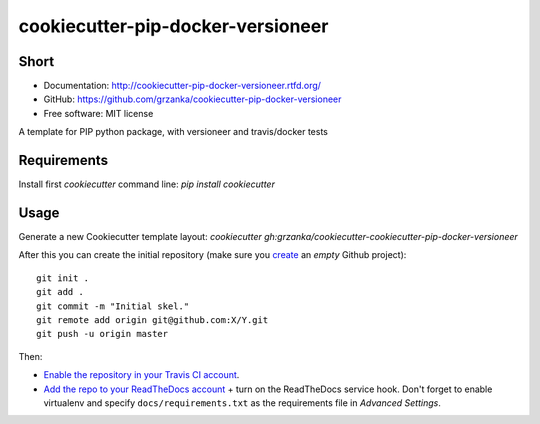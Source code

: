 cookiecutter-pip-docker-versioneer
==================================

.. image:: https://travis-ci.org/grzanka/cookiecutter-pip-docker-versioneer.svg?branch=master
    :target: https://travis-ci.org/grzanka/cookiecutter-pip-docker-versioneer

.. image:: https://readthedocs.org/projects/cookiecutter-pip-docker-versioneer/badge/?version=latest
    :target: http://cookiecutter-pip-docker-versioneer.readthedocs.io/en/latest/?badge=latest
    :alt: Documentation Status

Short
------------

* Documentation: http://cookiecutter-pip-docker-versioneer.rtfd.org/
* GitHub: https://github.com/grzanka/cookiecutter-pip-docker-versioneer
* Free software: MIT license


A template for PIP python package, with versioneer and travis/docker tests

Requirements
------------
Install first `cookiecutter` command line: `pip install cookiecutter`

Usage
-----
Generate a new Cookiecutter template layout: `cookiecutter gh:grzanka/cookiecutter-cookiecutter-pip-docker-versioneer`    


After this you can create the initial repository (make sure you `create <https://github.com/new>`_ an *empty* Github
project)::

  git init .
  git add .
  git commit -m "Initial skel."
  git remote add origin git@github.com:X/Y.git
  git push -u origin master

Then:

* `Enable the repository in your Travis CI account <https://travis-ci.org/profile>`_.
* `Add the repo to your ReadTheDocs account <https://readthedocs.org/dashboard/import/>`_ + turn on the ReadTheDocs
  service hook. Don't forget to enable virtualenv and specify ``docs/requirements.txt`` as the requirements file in
  `Advanced Settings`.
